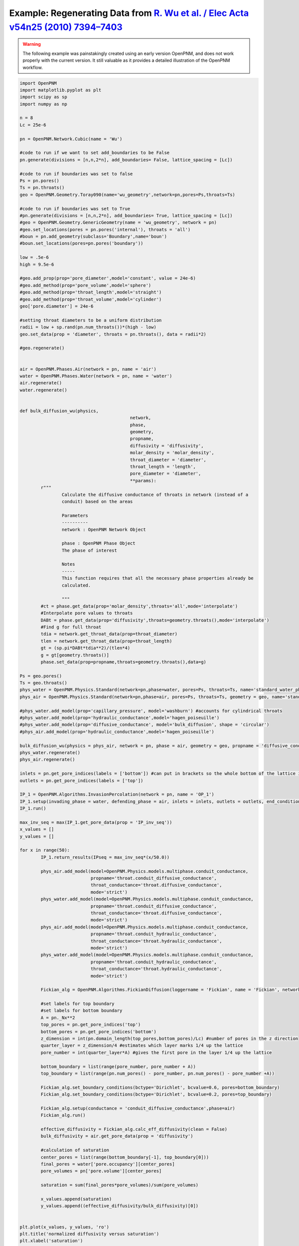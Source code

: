 .. _wu:

###############################################################################
Example: Regenerating Data from `R. Wu et al. / Elec Acta v54n25 (2010) 7394–7403`_
###############################################################################

.. _R. Wu et al. / Elec Acta v54n25 (2010) 7394–7403: http://www.sciencedirect.com/science/article/pii/S0013468610009503

.. warning::

    The following example was painstakingly created using an early version OpenPNM, and does not work properly with the current version.  It still valuable as it provides a detailed illustration of the OpenPNM workflow.  

.. code-block:: python

	import OpenPNM
	import matplotlib.pyplot as plt
	import scipy as sp
	import numpy as np

	n = 8
	Lc = 25e-6

	pn = OpenPNM.Network.Cubic(name = 'Wu')

	#code to run if we want to set add_boundaries to be False
	pn.generate(divisions = [n,n,2*n], add_boundaries= False, lattice_spacing = [Lc])

	#code to run if boundaries was set to false
	Ps = pn.pores()
	Ts = pn.throats()
	geo = OpenPNM.Geometry.Toray090(name='wu_geometry',network=pn,pores=Ps,throats=Ts)

	#code to run if boundaries was set to True
	#pn.generate(divisions = [n,n,2*n], add_boundaries= True, lattice_spacing = [Lc])
	#geo = OpenPNM.Geometry.GenericGeometry(name = 'wu_geometry', network = pn)
	#geo.set_locations(pores = pn.pores('internal'), throats = 'all')
	#boun = pn.add_geometry(subclass='Boundary',name='boun')
	#boun.set_locations(pores=pn.pores('boundary'))

	low = .5e-6
	high = 9.5e-6

	#geo.add_prop(prop='pore_diameter',model='constant', value = 24e-6)
	#geo.add_method(prop='pore_volume',model='sphere')
	#geo.add_method(prop='throat_length',model='straight')
	#geo.add_method(prop='throat_volume',model='cylinder')
	geo['pore.diameter'] = 24e-6

	#setting throat diameters to be a uniform distribution
	radii = low + sp.rand(pn.num_throats())*(high - low)
	geo.set_data(prop = 'diameter', throats = pn.throats(), data = radii*2)

	#geo.regenerate()


	air = OpenPNM.Phases.Air(network = pn, name = 'air')
	water = OpenPNM.Phases.Water(network = pn, name = 'water')
	air.regenerate()
	water.regenerate()


	def bulk_diffusion_wu(physics,
						  network,
						  phase,
						  geometry,
						  propname,
						  diffusivity = 'diffusivity',
						  molar_density = 'molar_density',
						  throat_diameter = 'diameter',
						  throat_length = 'length',
						  pore_diameter = 'diameter',
						  **params):
		r"""
			Calculate the diffusive conductance of throats in network (instead of a
			conduit) based on the areas

			Parameters
			----------
			network : OpenPNM Network Object

			phase : OpenPNM Phase Object
			The phase of interest

			Notes
			-----
			This function requires that all the necessary phase properties already be
			calculated.

			"""
		#ct = phase.get_data(prop='molar_density',throats='all',mode='interpolate')
		#Interpolate pore values to throats
		DABt = phase.get_data(prop='diffusivity',throats=geometry.throats(),mode='interpolate')
		#Find g for full throat
		tdia = network.get_throat_data(prop=throat_diameter)
		tlen = network.get_throat_data(prop=throat_length)
		gt = (sp.pi*DABt*tdia**2)/(tlen*4)
		g = gt[geometry.throats()]
		phase.set_data(prop=propname,throats=geometry.throats(),data=g)

	Ps = geo.pores()
	Ts = geo.throats()
	phys_water = OpenPNM.Physics.Standard(network=pn,phase=water, pores=Ps, throats=Ts, name='standard_water_physics')
	phys_air = OpenPNM.Physics.Standard(network=pn,phase=air, pores=Ps, throats=Ts, geometry = geo, name='standard_air_physics')

	#phys_water.add_model(prop='capillary_pressure', model='washburn') #accounts for cylindrical throats
	#phys_water.add_model(prop='hydraulic_conductance',model='hagen_poiseuille')
	#phys_water.add_model(prop='diffusive_conductance', model='bulk_diffusion', shape = 'circular')
	#phys_air.add_model(prop='hydraulic_conductance',model='hagen_poiseuille')

	bulk_diffusion_wu(physics = phys_air, network = pn, phase = air, geometry = geo, propname = 'diffusive_conductance')
	phys_water.regenerate()
	phys_air.regenerate()

	inlets = pn.get_pore_indices(labels = ['bottom']) #can put in brackets so the whole bottom of the lattice is considered 1 inlet
	outlets = pn.get_pore_indices(labels = ['top'])

	IP_1 = OpenPNM.Algorithms.InvasionPercolation(network = pn, name = 'OP_1')
	IP_1.setup(invading_phase = water, defending_phase = air, inlets = inlets, outlets = outlets, end_condition = 'total')
	IP_1.run()

	max_inv_seq = max(IP_1.get_pore_data(prop = 'IP_inv_seq'))
	x_values = []
	y_values = []

	for x in range(50):
		IP_1.return_results(IPseq = max_inv_seq*(x/50.0))

		phys_air.add_model(model=OpenPNM.Physics.models.multiphase.conduit_conductance,
				   propname='throat.conduit_diffusive_conductance',
				   throat_conductance='throat.diffusive_conductance',
				   mode='strict')
		phys_water.add_model(model=OpenPNM.Physics.models.multiphase.conduit_conductance,
				   propname='throat.conduit_diffusive_conductance',
				   throat_conductance='throat.diffusive_conductance',
				   mode='strict')
		phys_air.add_model(model=OpenPNM.Physics.models.multiphase.conduit_conductance,
				   propname='throat.conduit_hydraulic_conductance',
				   throat_conductance='throat.hydraulic_conductance',
				   mode='strict')
		phys_water.add_model(model=OpenPNM.Physics.models.multiphase.conduit_conductance,
				   propname='throat.conduit_hydraulic_conductance',
				   throat_conductance='throat.hydraulic_conductance',
				   mode='strict')

		Fickian_alg = OpenPNM.Algorithms.FickianDiffusion(loggername = 'Fickian', name = 'Fickian', network = pn)

		#set labels for top boundary
		#set labels for bottom boundary
		A = pn._Nx**2
		top_pores = pn.get_pore_indices('top')
		bottom_pores = pn.get_pore_indices('bottom')
		z_dimension = int(pn.domain_length(top_pores,bottom_pores)/Lc) #number of pores in the z direction
		quarter_layer = z_dimension/4 #estimates which layer marks 1/4 up the lattice
		pore_number = int(quarter_layer*A) #gives the first pore in the layer 1/4 up the lattice

		bottom_boundary = list(range(pore_number, pore_number + A))
		top_boundary = list(range(pn.num_pores() - pore_number, pn.num_pores() - pore_number +A))

		Fickian_alg.set_boundary_conditions(bctype='Dirichlet', bcvalue=0.6, pores=bottom_boundary)
		Fickian_alg.set_boundary_conditions(bctype='Dirichlet', bcvalue=0.2, pores=top_boundary)

		Fickian_alg.setup(conductance = 'conduit_diffusive_conductance',phase=air)
		Fickian_alg.run()

		effective_diffusivity = Fickian_alg.calc_eff_diffusivity(clean = False)
		bulk_diffusivity = air.get_pore_data(prop = 'diffusivity')

		#calculation of saturation
		center_pores = list(range(bottom_boundary[-1], top_boundary[0]))
		final_pores = water['pore.occupancy'][center_pores]
		pore_volumes = pn['pore.volume'][center_pores]

		saturation = sum(final_pores*pore_volumes)/sum(pore_volumes)

		x_values.append(saturation)
		y_values.append((effective_diffusivity/bulk_diffusivity)[0])


	plt.plot(x_values, y_values, 'ro')
	plt.title('normalized diffusivity versus saturation')
	plt.xlabel('saturation')
	plt.ylabel('normalized diffusivity')
	plt.show()

	x_values = []
	y_values = []

	for x in range(20):
		n = 8
		Lc = 25e-6
		np.random.seed()

		pn = OpenPNM.Network.Cubic(name = 'Wu')

		#code to run if we want to set add_boundaries to be False
		pn.generate(divisions = [n,n,2*n], add_boundaries= False, lattice_spacing = [Lc])

		#code to run if boundaries was set to false
		Ps = pn.pores()
		Ts = pn.throats()
		geo = OpenPNM.Geometry.Toray090(name='wu_geometry',network=pn,pores=Ps,throats=Ts)

		low = .5e-6
		high = 9.5e-6

		geo['pore.diameter'] = 24e-6

		#setting throat diameters to be a uniform distribution
		radii = low + np.random.random(pn.num_throats())*(high - low)
		geo.set_data(prop = 'diameter', throats = pn.throats(), data = radii*2)

	#    geo.regenerate()

		air = OpenPNM.Phases.Air(network = pn, name = 'air')
		water = OpenPNM.Phases.Water(network = pn, name = 'water')
		air.regenerate()
		water.regenerate()

		Ps = geo.pores()
		Ts = geo.throats()
		phys_water = OpenPNM.Physics.Standard(network=pn,phase=water, pores=Ps, throats=Ts, name='standard_water_physics')
		phys_air = OpenPNM.Physics.Standard(network=pn,phase=air, pores=Ps, throats=Ts, geometry = geo, name='standard_air_physics')

	#    phys_water.add_method(prop='capillary_pressure', model='washburn') #accounts for cylindrical throats
	#    phys_water.add_method(prop='hydraulic_conductance',model='hagen_poiseuille')
	#    phys_water.add_method(prop='diffusive_conductance', model='bulk_diffusion', shape = 'circular')
	#    phys_air.add_method(prop='hydraulic_conductance',model='hagen_poiseuille')

		bulk_diffusion_wu(physics = phys_air, network = pn, phase = air, geometry = geo, propname = 'diffusive_conductance')
		phys_water.regenerate()
		phys_air.regenerate()

		inlets = pn.get_pore_indices(labels = ['bottom']) #can put in brackets so the whole bottom of the lattice is considered 1 inlet
		outlets = pn.get_pore_indices(labels = ['top'])

		IP_1 = OpenPNM.Algorithms.InvasionPercolation(network = pn, name = 'OP_1')
		IP_1.setup(invading_phase = water, defending_phase = air, inlets = inlets, outlets = outlets, end_condition = 'total')
		IP_1.run()

		max_inv_seq = max(IP_1.get_pore_data(prop = 'IP_inv_seq'))

		for x in range(50):
			IP_1.return_results(IPseq = max_inv_seq*(x/50.0))

			phys_air.add_model(model=OpenPNM.Physics.models.multiphase.conduit_conductance,
					   propname='throat.conduit_diffusive_conductance',
					   throat_conductance='throat.diffusive_conductance',
					   mode='strict')
			phys_water.add_model(model=OpenPNM.Physics.models.multiphase.conduit_conductance,
					   propname='throat.conduit_diffusive_conductance',
					   throat_conductance='throat.diffusive_conductance',
					   mode='strict')
			phys_air.add_model(model=OpenPNM.Physics.models.multiphase.conduit_conductance,
					   propname='throat.conduit_hydraulic_conductance',
					   throat_conductance='throat.hydraulic_conductance',
					   mode='strict')
			phys_water.add_model(model=OpenPNM.Physics.models.multiphase.conduit_conductance,
					   propname='throat.conduit_hydraulic_conductance',
					   throat_conductance='throat.hydraulic_conductance',
					   mode='strict')

			Fickian_alg = OpenPNM.Algorithms.FickianDiffusion(loggername = 'Fickian', name = 'Fickian', network = pn)

			#set labels for top boundary
			#set labels for bottom boundary
			A = pn._Nx**2

			top_pores = pn.get_pore_indices('top')
			bottom_pores = pn.get_pore_indices('bottom')
			z_dimension = int(pn.domain_length(top_pores,bottom_pores)/Lc) #number of pores in the z direction
			quarter_layer = z_dimension/4 #estimates which layer marks 1/4 up the lattice
			pore_number = int(quarter_layer*A) #gives the first pore in the layer 1/4 up the lattice

			bottom_boundary = list(range(pore_number, pore_number + A))
			top_boundary = list(range(pn.num_pores() - pore_number, pn.num_pores() - pore_number +A))

			Fickian_alg.set_boundary_conditions(bctype='Dirichlet', bcvalue=0.6, pores=bottom_boundary)
			Fickian_alg.set_boundary_conditions(bctype='Dirichlet', bcvalue=0.2, pores=top_boundary)

			Fickian_alg.setup(conductance = 'conduit_diffusive_conductance',phase=air)
			Fickian_alg.run()

			effective_diffusivity = Fickian_alg.calc_eff_diffusivity(clean = False)
			bulk_diffusivity = air.get_pore_data(prop = 'diffusivity')

			#calculation of saturation
			center_pores = list(range(bottom_boundary[-1], top_boundary[0]))
			final_pores = water['pore.occupancy'][center_pores]
			pore_volumes = pn['pore.volume'][center_pores]

			saturation = sum(final_pores*pore_volumes)/sum(pore_volumes)

			x_values.append(saturation)
			y_values.append((effective_diffusivity/bulk_diffusivity)[0])

	from matplotlib.font_manager import FontProperties
	fontP = FontProperties()
	fontP.set_size('small')

	wu_average_x_values = [0.004, 0.021, 0.052, 0.081, 0.129, 0.162, 0.186, 0.219, 0.261,
						   0.286, 0.324, 0.363, 0.42, 0.478, 0.531, 0.586, 0.64, 0.698, 0.747, 0.802]
	wu_average_y_values = [0.118, 0.113, 0.105, 0.096, 0.085, 0.078, 0.07, 0.062, 0.054, 0.049, 0.04,
						   0.033, 0.027, 0.02, 0.012, 0.006, 0.003, 0.002, 0.002, 0.002]

	p1, = plt.plot(x_values, y_values, 'wo')
	p2, = plt.plot(wu_average_x_values, wu_average_y_values, 'ro')
	plt.title('normalized diffusivity versus saturation')
	plt.xlabel('saturation')
	plt.ylabel(r'$\frac{D_e}{D_b}$')
	plt.ylim([0, .15])
	plt.xlim([0, 1])
	plt.legend([p1, p2],
			   [r'$\frac{D_e}{D_b} = f(\epsilon, \phi)g(s, \phi)$' + '\n' + r'$X = 1.8$' +
			   '\n' + r'$Z_t = 2.0$' + '\n' + r'$Z_i = 4.0$' + '\n' + r'$\beta = 1.0$' + '\n' + r'$n = 14$', "Wu's results"])

	plt.show()

	y_2_values = []

	n_values = [8, 10, 12, 14, 16, 18, 20]

	for x in range(5):
		for n in n_values:

			Lc = 25e-6

			pn = OpenPNM.Network.Cubic(name = 'Wu')

			#code to run if we want to set add_boundaries to be False
			pn.generate(divisions = [n,n,2*n], add_boundaries= False, lattice_spacing = [Lc])

			Ps = pn.pores()
			Ts = pn.throats()
			geo = OpenPNM.Geometry.Toray090(name='wu_geometry',network=pn,pores=Ps,throats=Ts)

			low = .5e-6
			high = 9.5e-6

			geo.set_data(prop = 'diameter', pores = Ps, data = 24e-6, mode = 'overwrite')

			#setting throat diameters to be a uniform distribution
			radii = low + sp.rand(pn.num_throats())*(high - low)
			geo.set_data(prop = 'diameter', throats = pn.throats(), data = radii*2)
	#
	#        geo.regenerate()

			#phases
			air = OpenPNM.Phases.Air(network = pn, name = 'air')
			water = OpenPNM.Phases.Water(network = pn, name = 'water')
			air.regenerate()
			water.regenerate()

			#physics objects
			phys_water = OpenPNM.Physics.GenericPhysics(network=pn,phase=water, geometry = geo, name='standard_water_physics')
			phys_air = OpenPNM.Physics.GenericPhysics(network=pn,phase=air, geometry = geo, name='standard_air_physics')

	#        phys_water.add_method(prop='capillary_pressure', model='washburn') #accounts for cylindrical throats
	#        phys_water.add_method(prop='hydraulic_conductance',model='hagen_poiseuille')
	#        phys_water.add_method(prop='diffusive_conductance', model='bulk_diffusion', shape = 'circular')
	#        phys_air.add_method(prop='hydraulic_conductance',model='hagen_poiseuille')

			bulk_diffusion_wu(physics = phys_air, network = pn, phase = air, geometry = geo, propname = 'diffusive_conductance')
			phys_water.regenerate()
			phys_air.regenerate()

			#Invasion percolation
			inlets = pn.get_pore_indices(labels = ['bottom']) #can put in brackets so the whole bottom of the lattice is considered 1 inlet
			outlets = pn.get_pore_indices(labels = ['top'])

			air.set_data(pores = pn.pores(), prop = 'occupancy', data = 1)
			air.set_data(throats = pn.throats(), prop = 'occupancy', data = 1)

			water.set_data(pores = pn.pores(), prop = 'occupancy', data = 0)
			water.set_data(throats = pn.throats(), prop = 'occupancy', data = 0)

			Fickian_alg = OpenPNM.Algorithms.FickianDiffusion(loggername = 'Fickian', name = 'Fickian', network = pn)

			#set labels for top boundary
			#set labels for bottom boundary
			A = pn._Nx**2

			top_pores = pn.get_pore_indices('top')
			bottom_pores = pn.get_pore_indices('bottom')
			z_dimension = int(pn.domain_length(top_pores,bottom_pores)/Lc) #number of pores in the z direction
			quarter_layer = z_dimension/4 #estimates which layer marks 1/4 up the lattice
			pore_number = int(quarter_layer*A) #gives the first pore in the layer 1/4 up the lattice

			bottom_boundary = list(range(pore_number, pore_number + A))
			top_boundary = list(range(pn.num_pores() - pore_number, pn.num_pores() - pore_number +A))

			Fickian_alg.set_boundary_conditions(bctype='Dirichlet', bcvalue=0.6, pores=bottom_boundary)
			Fickian_alg.set_boundary_conditions(bctype='Dirichlet', bcvalue=0.2, pores=top_boundary)

			Fickian_alg.setup(conductance = 'diffusive_conductance',phase=air)
			Fickian_alg.run()

			effective_diffusivity = Fickian_alg.calc_eff_diffusivity(clean = False)
			bulk_diffusivity = air.get_pore_data(prop = 'diffusivity')

			y_2_values.append((effective_diffusivity/bulk_diffusivity)[0])



	plt.plot(n_values + n_values + n_values + n_values + n_values, y_2_values, 'ro')
	plt.title('F(epsilon) versus N')
	plt.xlabel('N')
	plt.ylabel('F(epsilon)')
	plt.axis(xmin = 6,xmax = 22,ymin= 0,ymax = .2)
	plt.show()


	normalize_factor = y_values[0]
	g_values = list(range(len(y_values)))
	for x in range(1000):
		if x%50 == 0:
			normalize_factor = y_values[x]
		g_values[x] = y_values[x] / normalize_factor

	wu_saturation = [0.004, 0.066, 0.0930, .119, 0.14, 0.175, 0.209, 0.24, 0.282, 0.32, 0.371, 0.413,
		0.464, 0.517, 0.605, 0.672, 0.761, 0.831, 0.898, 0.948, 0.996]
	wu_g_values = [0.986, 0.838, 0.758, 0.701, 0.651, 0.576, 0.516, 0.456, 0.39, 0.335, 0.268, 0.221,
		0.171, 0.111, 0.067, 0.04, 0.019, 0.007, 0.003, 0.003, 0.003]

	p1, = plt.plot(x_values, g_values, 'wo')
	p2, = plt.plot(wu_saturation, wu_g_values, 'ro')
	plt.title('g(s) versus saturation')
	plt.xlabel('saturation')
	plt.ylabel('g(s)')
	plt.legend([p1, p2],
			   ["our values", "Wu's values (fitted curve)"], loc='center left', bbox_to_anchor=(1, 0.5), prop = fontP)
	plt.show()

